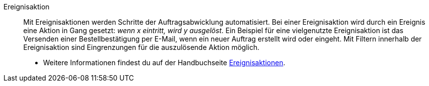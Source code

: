 [#ereignisaktion]
Ereignisaktion:: Mit Ereignisaktionen werden Schritte der Auftragsabwicklung automatisiert. Bei einer Ereignisaktion wird durch ein Ereignis eine Aktion in Gang gesetzt: _wenn x eintritt, wird y ausgelöst_. Ein Beispiel für eine vielgenutzte Ereignisaktion ist das Versenden einer Bestellbestätigung per E-Mail, wenn ein neuer Auftrag erstellt wird oder eingeht. Mit Filtern innerhalb der Ereignisaktion sind Eingrenzungen für die auszulösende Aktion möglich. +
* Weitere Informationen findest du auf der Handbuchseite xref:automatisierung:ereignisaktionen.adoc#[Ereignisaktionen].